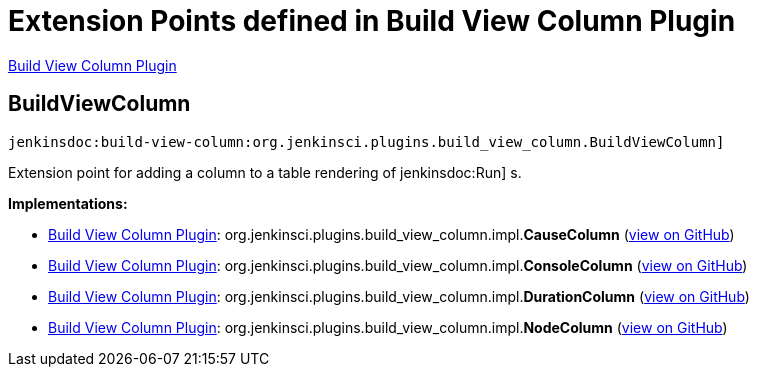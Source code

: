 = Extension Points defined in Build View Column Plugin

https://plugins.jenkins.io/build-view-column[Build View Column Plugin]

== BuildViewColumn
`jenkinsdoc:build-view-column:org.jenkinsci.plugins.build_view_column.BuildViewColumn]`

+++ Extension point for adding a column to a table rendering of+++ jenkinsdoc:Run] +++s.+++


**Implementations:**

* https://plugins.jenkins.io/build-view-column[Build View Column Plugin]: org.+++<wbr/>+++jenkinsci.+++<wbr/>+++plugins.+++<wbr/>+++build_view_column.+++<wbr/>+++impl.+++<wbr/>+++**CauseColumn** (link:https://github.com/jenkinsci/build-view-column-plugin/search?q=CauseColumn&type=Code[view on GitHub])
* https://plugins.jenkins.io/build-view-column[Build View Column Plugin]: org.+++<wbr/>+++jenkinsci.+++<wbr/>+++plugins.+++<wbr/>+++build_view_column.+++<wbr/>+++impl.+++<wbr/>+++**ConsoleColumn** (link:https://github.com/jenkinsci/build-view-column-plugin/search?q=ConsoleColumn&type=Code[view on GitHub])
* https://plugins.jenkins.io/build-view-column[Build View Column Plugin]: org.+++<wbr/>+++jenkinsci.+++<wbr/>+++plugins.+++<wbr/>+++build_view_column.+++<wbr/>+++impl.+++<wbr/>+++**DurationColumn** (link:https://github.com/jenkinsci/build-view-column-plugin/search?q=DurationColumn&type=Code[view on GitHub])
* https://plugins.jenkins.io/build-view-column[Build View Column Plugin]: org.+++<wbr/>+++jenkinsci.+++<wbr/>+++plugins.+++<wbr/>+++build_view_column.+++<wbr/>+++impl.+++<wbr/>+++**NodeColumn** (link:https://github.com/jenkinsci/build-view-column-plugin/search?q=NodeColumn&type=Code[view on GitHub])

